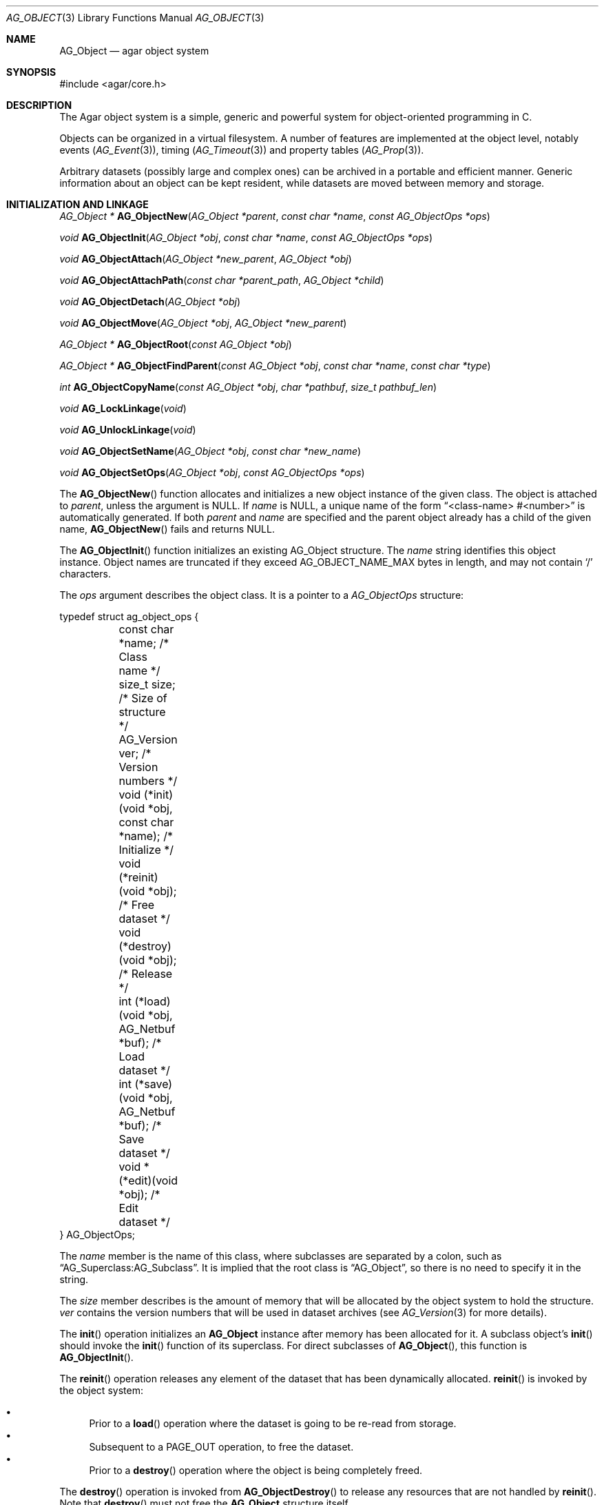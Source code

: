 .\" Copyright (c) 2001-2007 Hypertriton, Inc. <http://hypertriton.com/>
.\" All rights reserved.
.\"
.\" Redistribution and use in source and binary forms, with or without
.\" modification, are permitted provided that the following conditions
.\" are met:
.\" 1. Redistribution of source code must retain the above copyright
.\"    notice, this list of conditions and the following disclaimer.
.\" 2. Redistributions in binary form must reproduce the above copyright
.\"    notice, this list of conditions and the following disclaimer in the
.\"    documentation and/or other materials provided with the distribution.
.\" 
.\" THIS SOFTWARE IS PROVIDED BY THE AUTHOR ``AS IS'' AND ANY EXPRESS OR
.\" IMPLIED WARRANTIES, INCLUDING, BUT NOT LIMITED TO, THE IMPLIED
.\" WARRANTIES OF MERCHANTABILITY AND FITNESS FOR A PARTICULAR PURPOSE
.\" ARE DISCLAIMED. IN NO EVENT SHALL THE AUTHOR BE LIABLE FOR ANY DIRECT,
.\" INDIRECT, INCIDENTAL, SPECIAL, EXEMPLARY, OR CONSEQUENTIAL DAMAGES
.\" (INCLUDING BUT NOT LIMITED TO, PROCUREMENT OF SUBSTITUTE GOODS OR
.\" SERVICES; LOSS OF USE, DATA, OR PROFITS; OR BUSINESS INTERRUPTION)
.\" HOWEVER CAUSED AND ON ANY THEORY OF LIABILITY, WHETHER IN CONTRACT,
.\" STRICT LIABILITY, OR TORT (INCLUDING NEGLIGENCE OR OTHERWISE) ARISING
.\" IN ANY WAY OUT OF THE USE OF THIS SOFTWARE EVEN IF ADVISED OF THE
.\" POSSIBILITY OF SUCH DAMAGE.
.\"
.Dd March 17, 2002
.Dt AG_OBJECT 3
.Os
.ds vT Agar API Reference
.ds oS Agar 1.0
.Sh NAME
.Nm AG_Object
.Nd agar object system
.Sh SYNOPSIS
.Bd -literal
#include <agar/core.h>
.Ed
.Sh DESCRIPTION
The Agar object system is a simple, generic and powerful system for
object-oriented programming in C.
.Pp
Objects can be organized in a virtual filesystem.
A number of features are implemented at the object level, notably
events
.Xr ( AG_Event 3 ) ,
timing
.Xr ( AG_Timeout 3 )
and property tables
.Xr ( AG_Prop 3 ) .
.Pp
Arbitrary datasets (possibly large and complex ones) can be archived in
a portable and efficient manner.
Generic information about an object can be kept resident, while datasets
are moved between memory and storage.
.Sh INITIALIZATION AND LINKAGE
.nr nS 1
.Pp
.Ft "AG_Object *"
.Fn AG_ObjectNew "AG_Object *parent" "const char *name" "const AG_ObjectOps *ops"
.Pp
.Ft "void"
.Fn AG_ObjectInit "AG_Object *obj" "const char *name" "const AG_ObjectOps *ops"
.Pp
.Ft "void"
.Fn AG_ObjectAttach "AG_Object *new_parent" "AG_Object *obj"
.Pp
.Ft "void"
.Fn AG_ObjectAttachPath "const char *parent_path" "AG_Object *child"
.Pp
.Ft "void"
.Fn AG_ObjectDetach "AG_Object *obj"
.Pp
.Ft "void"
.Fn AG_ObjectMove "AG_Object *obj" "AG_Object *new_parent"
.Pp
.Ft "AG_Object *"
.Fn AG_ObjectRoot "const AG_Object *obj"
.Pp
.Ft "AG_Object *"
.Fn AG_ObjectFindParent "const AG_Object *obj" "const char *name" "const char *type"
.Pp
.Ft "int"
.Fn AG_ObjectCopyName "const AG_Object *obj" "char *pathbuf" "size_t pathbuf_len"
.Pp
.Ft "void"
.Fn AG_LockLinkage "void"
.Pp
.Ft "void"
.Fn AG_UnlockLinkage "void"
.Pp
.Ft "void"
.Fn AG_ObjectSetName "AG_Object *obj" "const char *new_name"
.Pp
.Ft "void"
.Fn AG_ObjectSetOps "AG_Object *obj" "const AG_ObjectOps *ops"
.Pp
.nr nS 0
The
.Fn AG_ObjectNew
function allocates and initializes a new object instance of the given class.
The object is attached to
.Fa parent ,
unless the argument is NULL.
If
.Fa name
is NULL, a unique name of the form
.Dq <class-name> #<number>
is automatically generated.
If both
.Fa parent
and
.Fa name
are specified and the parent object already has a child of the given name,
.Fn AG_ObjectNew
fails and returns NULL.
.Pp
The
.Fn AG_ObjectInit
function initializes an existing AG_Object structure.
The
.Fa name
string identifies this object instance.
Object names are truncated if they exceed
.Dv AG_OBJECT_NAME_MAX
bytes in length, and may not contain
.Sq /
characters.
.Pp
The
.Fa ops
argument describes the object class.
It is a pointer to a
.Ft AG_ObjectOps
structure:
.Pp
.Bd -literal
typedef struct ag_object_ops {
	const char *name;                          /* Class name */
	size_t size;                               /* Size of structure */
	AG_Version ver;                            /* Version numbers */

	void (*init)(void *obj, const char *name); /* Initialize */
	void (*reinit)(void *obj);                 /* Free dataset */
	void (*destroy)(void *obj);                /* Release */
	int  (*load)(void *obj, AG_Netbuf *buf);   /* Load dataset */
	int  (*save)(void *obj, AG_Netbuf *buf);   /* Save dataset */
	void *(*edit)(void *obj);                  /* Edit dataset */
} AG_ObjectOps;
.Ed
.Pp
The
.Va name
member is the name of this class, where subclasses are separated by a
colon, such as
.Dq AG_Superclass:AG_Subclass .
It is implied that the root class is
.Dq AG_Object ,
so there is no need to specify it in the string.
.Pp
The
.Va size
member describes is the amount of memory that will be allocated by the object
system to hold the structure.
.Va ver
contains the version numbers that will be used in dataset archives (see
.Xr AG_Version 3
for more details).
.Pp
The
.Fn init
operation initializes an
.Nm
instance after memory has been allocated for it.
A subclass object's
.Fn init
should invoke the
.Fn init
function of its superclass.
For direct subclasses of
.Fn AG_Object ,
this function is
.Fn AG_ObjectInit .
.Pp
The
.Fn reinit
operation releases any element of the dataset that has been dynamically
allocated.
.Fn reinit
is invoked by the object system:
.Pp
.Bl -bullet -compact
.It
Prior to a
.Fn load
operation where the dataset is going to be re-read from storage.
.It
Subsequent to a
.Dv PAGE_OUT
operation, to free the dataset.
.It
Prior to a
.Fn destroy
operation where the object is being completely freed.
.El
.Pp
The
.Fn destroy
operation is invoked from
.Fn AG_ObjectDestroy
to release any resources that are not handled by
.Fn reinit .
Note that
.Fn destroy
must not free the
.Nm
structure itself.
.Pp
The
.Fn load
and
.Fn save
operations are responsible for archiving the dataset (see the
.Em ARCHIVING
section for more information).
.Pp
When defined,
.Fn edit
operation generates user interface elements allowing the user to edit
the object's dataset.
.Pp
Typically.
.Fn edit
will create an
.Xr AG_Window 3
or a container widget such as 
.Xr AG_Box 3 .
When other windows are created from
.Fn edit ,
they must be attached to the main window via
.Xr AG_WindowAttach 3 .
.Pp
The following public
.Nm
flags are defined:
.Bl -tag -width "AG_OBJECT_NON_PERSISTENT "
.It Dv AG_OBJECT_RELOAD_PROPS
Prevents clearing of the
.Xr AG_Prop 3
table prior to
.Fn AG_ObjectLoad .
.It Dv AG_OBJECT_NON_PERSISTENT
Disables archiving of the object and its children.
If set,
.Fn AG_ObjectSave
becomes a no-op and
.Fn AG_ObjectLoad
calls will fail.
.It Dv AG_OBJECT_INDESTRUCTIBLE
Advisory and application-specific.
.It Dv AG_OBJECT_RESIDENT
Read-only flag set by the object system to indicate that the object's dataset
is currently resident in memory.
This flag is set by
.Fn AG_ObjectNew ,
.Fn AG_ObjectLoadData
and
.Fn AG_ObjectPageIn
and is cleared by
.Fn AG_ObjectFreeDataset
and
.Fn AG_ObjectPageOut .
.It Dv AG_OBJECT_PRESERVE_DEPS
Disable automatic removal of object dependencies when reference counts
reach 0.
.It Dv AG_OBJECT_STATIC
Indicates that this object is either statically-allocated (or allocated
through another facility than
.Xr malloc 3 ) .
If the object is to be destroyed as part of
a recursive
.Fn AG_ObjectDestroy
call on one of its parents, it prevents a
.Xr free 3
call on the structure.
.It Dv AG_OBJECT_READONLY
Advisory and application-specific.
.It Dv AG_OBJECT_REOPEN_ONLOAD
If the object has a
.Sq edit
operation, arrange for all graphical interface elements (as returned by
.Sq edit )
to be automatically destroyed and recreated after any
.Fn AG_ObjectLoad
call.
This flag is useful for complex objects where the graphical interface
references elements of the dataset.
.It Dv AG_OBJECT_REMAIN_DATA
Prevent the object's dataset from being automatically freed (with
.Fn AG_ObjectFreeDataset )
as a result of an
.Fn AG_ObjectPageOut
call, when the reference count reaches zero.
.It Dv AG_OBJECT_DEBUG
Enable per-object debugging; application-specific.
.It Dv AG_OBJECT_NAME_ONATTACH
Request that
.Fn AG_ObjectAttach
calls automatically generates a name for the child object being attached.
The name will be unique in the parent.
.El
.Pp
Objects are organized in a tree structure.
.Fn AG_ObjectAttach
attaches an object to a new parent and
.Fn AG_ObjectDetach
detaches an object from its current parent.
These operations raise
.Sq attached
and
.Sq detached
events.
Prior to detaching the object,
.Fn AG_ObjectDetach
cancels scheduled
.Xr AG_Timeout 3
events where the
.Dv AG_CANCEL_ONDETACH
flag is set.
If
.Fa parent
is NULL,
.Fn AG_ObjectAttach
is a no-op.
.Pp
.Fn AG_ObjectAttachPath
is a variant of
.Fn AG_ObjectAttach
which looks up the parent using
.Fa parent_path .
.Pp
.Fn AG_ObjectMove
moves
.Fa child
from
.Fa oldparent
to
.Fa newparent ,
raising
.Fn detached ,
.Fn attached
and
.Fn moved
events in order.
Unlike
.Fn AG_ObjectDetach ,
.Fn AG_ObjectMove
does not cancel scheduled timeout events.
.Pp
The
.Fn AG_ObjectRoot
function traverses the given object's ancestry and return a pointer to the root
item.
.Fn AG_ObjectFindParent
traverse the ancestry until a parent item matches the non-NULL
.Fa name
and
.Fa type
arguments.
The global object linkage must remain locked throughout the execution of both
.Fn AG_ObjectRoot
and
.Fn AG_ObjectFindParent .
.Pp
The
.Fn AG_ObjectCopyName
function copies the absolute pathname of an object instance to a fixed-size
buffer, returning 0 on success and -1 on failure.
Note that
.Fn AG_ObjectCopyName
must traverse the object's ancestry to generate the pathname, so in thread-safe
applications,
.Fn AG_LockLinkage
should be used (and the pathname will remain safe to use until
.Fn AG_UnlockLinkage
is called).
.Pp
The
.Fn AG_LockLinkage
and
.Fn AG_UnlockLinkage
functions acquire or release the virtual filesystem lock.
They are no-ops if thread support is disabled.
.Pp
.Fn AG_ObjectSetName
changes the name of the given object.
.Fn AG_ObjectSetOps
changes the generic operation vector (pointer to
.Ft AG_ObjectOps
structure) associated with the given object.
.Sh CLASS INFORMATION
.nr nS 1
.Ft "void"
.Fn AG_RegisterClass "const AG_ObjectOps *ops" "int icon"
.Pp
.Ft "AG_ObjectOps *"
.Fn AG_FindType "const char *name"
.Pp
.Ft "int"
.Fn AG_ObjectIsClass "AG_Object *obj" "const char *class_pattern"
.Pp
.Fn AGOBJECT_FOREACH_CLASS "AG_Object *child_obj" "AG_Object *parent_obj" "TYPE type" "const char *class_pattern"
.Pp
.Ft "SDL_Surface *"
.Fn AG_ObjectIcon "AG_Object *p"
.Pp
.nr nS 0
The
.Fn AG_RegisterClass
function is used to register a new object class (described by
.Fa ops )
in the object class table.
This table contains all the information needed by
.Fn AG_ObjectLoad
to load previously saved objects from disk or network and completely
recreate them in memory.
The
.Fa icon
argument is an
.Xr AG_IconMgr 3
icon name.
.Pp
The
.Fn AG_FindType
function queries the object type table for the given class
.Fa name
and returns a pointer to the object's class information structure.
.Pp
The
.Fn AG_ObjectIsClass
function returns 1 if the given object's class name matches the given
.Fa class_pattern ,
which may contain wildcards such as
.Dq MyClass:*
or
.Dq MyClass:*:MySubclass:* .
.Pp
.Fn AGOBJECT_FOREACH_CLASS
is a convenience macro that iterates
.Fa child_obj
(cast to given
.Fa type )
over every child object of
.Fa parent_obj
with a class matching
.Fa class_pattern .
Example:
.Bd -literal
struct my_class *my_obj;

AGOBJECT_FOREACH_CLASS(my_obj, parent_obj, my_class, "MyClass") {
	printf("Object %s is an instance of MyClass\\n",
	    AGOBJECT(my_obj)->name);
}
.Ed
.Pp
.Fn AG_ObjectIcon
returns a surface for the icon associated with the given class.
.Sh DEPENDENCIES
.nr nS 1
.Ft "int"
.Fn AG_ObjectInUse "const AG_Object *obj"
.Pp
.Ft "AG_ObjectDep *"
.Fn AG_ObjectAddDep "AG_Object *obj" "AG_Object *depobj"
.Pp
.Ft "void"
.Fn AG_ObjectDelDep "AG_Object *obj" "AG_Object *depobj"
.Pp
.Ft "Uint32"
.Fn AG_ObjectEncodeName "const AG_Object *obj" "const AG_Object *depobj"
.Pp
.Ft "int"
.Fn AG_ObjectFindDep "const AG_Object *obj" "Uint32 ind" "AG_Object **objp"
.Pp
.nr nS 0
.Fn AG_ObjectInUse
returns 1 if the given object is being referenced by another object instance
or 0 if it isn't.
.Pp
.Fn AG_ObjectAddDep
either creates a new dependency upon
.Fa depobj
or increments the reference count if one exists.
.Fn AG_ObjectDelDep
decrements the reference count upon
.Fa depobj
and removes the dependency if the count reaches zero (unless the object has the
.Dv AG_OBJECT_PRESERVE_DEPS
flag set).
.Pp
.Fn AG_ObjectEncodeName
returns a 32-bit integer identifier for the dependency, suitable for writing
into data files.
It may return the special values 0 (NULL reference) and 1 (self-reference),
the meaning of which is object-specific.
.Pp
.Fn AG_ObjectFindDep
tries to resolve the given 32-bit dependency identifier, return 0 on success
and -1 on failure.
.Sh GARBAGE COLLECTION
.nr nS 1
.Ft "void"
.Fn AG_ObjectDestroy "AG_Object *obj"
.Pp
.Ft void
.Fn AG_ObjectFreeDataset "AG_Object *obj"
.Pp
.Ft "void"
.Fn AG_ObjectFreeEvents "AG_Object *obj"
.Pp
.Ft "void"
.Fn AG_ObjectFreeProps "AG_Object *obj"
.Pp
.Ft "void"
.Fn AG_ObjectFreeDeps "AG_Object *obj"
.Pp
.Ft "void"
.Fn AG_ObjectFreeDummyDeps "AG_Object *obj"
.Pp
.Ft "void"
.Fn AG_ObjectFreeChildren "AG_Object *obj"
.Pp
.nr nS 0
The
.Fn AG_ObjectFreeDataset
function frees any resource allocated for the dataset of the object
(using the
.Fn reinit
operation), and clears the
.Dv AG_OBJECT_RESIDENT
flag.
Data structure (e.g., lists) must remain in a consistent state, to prepare
for any subsequent
.Fn load
operation.
.Pp
The
.Fn AG_ObjectDestroy
function frees all resources reserved by the given object (and any of its
children that is not being referenced).
.Fn AG_ObjectDestroy
also cancels any
.Xr AG_Timeout 3
event scheduled for future execution.
To permit static allocation,
.Fn AG_ObjectDestroy
does not invoke
.Xr free 3
on the AG_Object structure.
.Pp
Internally,
.Fn AG_ObjectDestroy
invokes
.Fn AG_ObjectFreeEvents ,
.Fn AG_ObjectFreeProps ,
.Fn AG_ObjectFreeDeps
and
.Fn AG_ObjectFreeChildren ,
but these functions may be called directly in order to destroy and reinitialize
the event handler list, the property table and the child instances,
respectively.
.Pp
In addition to reinitializing the event handler table,
.Fn AG_ObjectFreeEvents
also cancels scheduled events.
.Pp
.Fn AG_ObjectFreeChildren
invokes
.Xr free 3
on an object's children (except those with the
.Dv AG_OBJECT_STATIC
flag set), assuming that none of them are in use.
.Pp
.Fn AG_ObjectFreeDummyDeps
removes entries in the dependency table where the reference count is zero
(which occur in objects that have the
.Dv AG_OBJECT_PRESERVE_DEPS
flag set).
.Pp
.Sh ARCHIVING
.nr nS 1
.Ft "int"
.Fn AG_ObjectLoad "AG_Object *obj"
.Pp
.Ft "int"
.Fn AG_ObjectLoadFromFile "AG_Object *obj" "const char *file"
.Pp
.Ft "int"
.Fn AG_ObjectLoadData "AG_Object *obj"
.Pp
.Ft "int"
.Fn AG_ObjectLoadDataFromFile "AG_Object *obj" "const char *file"
.Pp
.Ft "int"
.Fn AG_ObjectLoadGeneric "AG_Object *obj"
.Pp
.Ft "int"
.Fn AG_ObjectLoadGenericFromFile "AG_Object *obj" "const char *file"
.Pp
.Ft "int"
.Fn AG_ObjectSave "AG_Object *obj"
.Pp
.Ft "int"
.Fn AG_ObjectSaveAll "AG_Object *obj"
.Pp
.Ft "int"
.Fn AG_ObjectPageIn "AG_Object *obj"
.Pp
.Ft "int"
.Fn AG_ObjectPageOut "AG_Object *obj"
.Pp
.nr nS 0
These functions implement archiving (or "serialization") of generic object
information and arbitrary datasets to an efficient, machine-independent
representation.
.Pp
The
.Fn load
and
.Fn save
operations of an object, if defined, are responsible for archiving its dataset
to a portable format.
.Pp
Note: Objects that are not direct subclasses of
.Nm
should explicitely invoke the
.Fn load
and
.Fn save
operations of their parents.
.Pp
The
.Fn AG_ObjectLoad
function (and its variants) are used to load the generic part or the dataset
of either a single object or an object hierarchy, from archived data.
.Pp
.Fn AG_ObjectLoad ,
.Fn AG_ObjectLoadGeneric
and
.Fn AG_ObjectLoadData
look for the archive file in the default search path (using the
.Sq load-path
setting of
.Xr AG_Config 3 ) .
.Pp
.Fn AG_ObjectLoadFromFile ,
.Fn AG_ObjectLoadGenericFromFile
and
.Fn AG_ObjectLoadDataFromFile
will load the data from a specific file.
.Pp
Note that when loading object hierarchies, objects will need to be allocated
and initialized from scratch.
This functionality requires that all classes be registered with
.Fn AG_RegisterClass .
.Pp
The
.Fn AG_ObjectSave
function creates an archive of the given AG_Object in the save
directory (the
.Sq save-path
config setting).
The
.Fn AG_ObjectSaveAll
variant also saves child objects.
.Pp
The
.Fn AG_ObjectPageIn
function loads an object's dataset into memory, assuming it is a persistent
object and its dataset can be found on storage.
On success, the
.Dv AG_OBJECT_RESIDENT
flag is set.
.Fn AG_ObjectPageOut
checks whether an object is referenced by another object and if that is
not the case, the dataset is archived to storage and freed from memory.
Both functions return 0 on success or -1 if an error occured.
.Sh EVENTS
The
.Nm
mechanism generates the following events:
.Pp
.Bl -tag -width 2n
.It Fn attached "void"
The object has been attached to another.
This event originates from the parent object.
The linkage lock is held during the execution of the event handler.
.It Fn detached "void"
The object has been detached from its parent.
The linkage lock is held during the execution of the event handler.
This event originates from the parent.
.It Fn child-attached "void"
Same as
.Fn attached ,
except that the event is sent from the child to the parent.
.It Fn child-detached "void"
Same as
.Fn detached ,
except that the event is sent from the child to the parent.
.It Fn moved "AG_Object *new_parent"
The object has been moved from its current parent to
.Fa new_parent .
The linkage lock is held during the execution of the event handler.
This event originates from the previous parent.
.It Fn renamed "void"
The object's name has changed.
.It Fn prop-added "AG_Prop *prop"
A new
.Xr AG_Prop 3
property has been added.
.It Fn prop-modified "AG_Prop *prop"
The value of the given property has been modified.
.It Fn object-post-load-generic "const char *path"
Invoked if
.Fn AG_ObjectLoadGeneric
succeeds.
If the object was loaded from file,
.Fa path
is the pathname of the file.
.It Fn object-post-load-data "const char *path"
Invoked by
.Fn AG_ObjectLoadData ,
on success.
If the object was loaded from file,
.Fa path
is the pathname of the file.
.El
.Sh SEE ALSO
.Xr AG_Intro 3 ,
.Xr AG_Event 3 ,
.Xr AG_Prop 3 ,
.Xr AG_Timeout 3
.Sh HISTORY
The
.Nm
interface appeared in Agar 1.0
